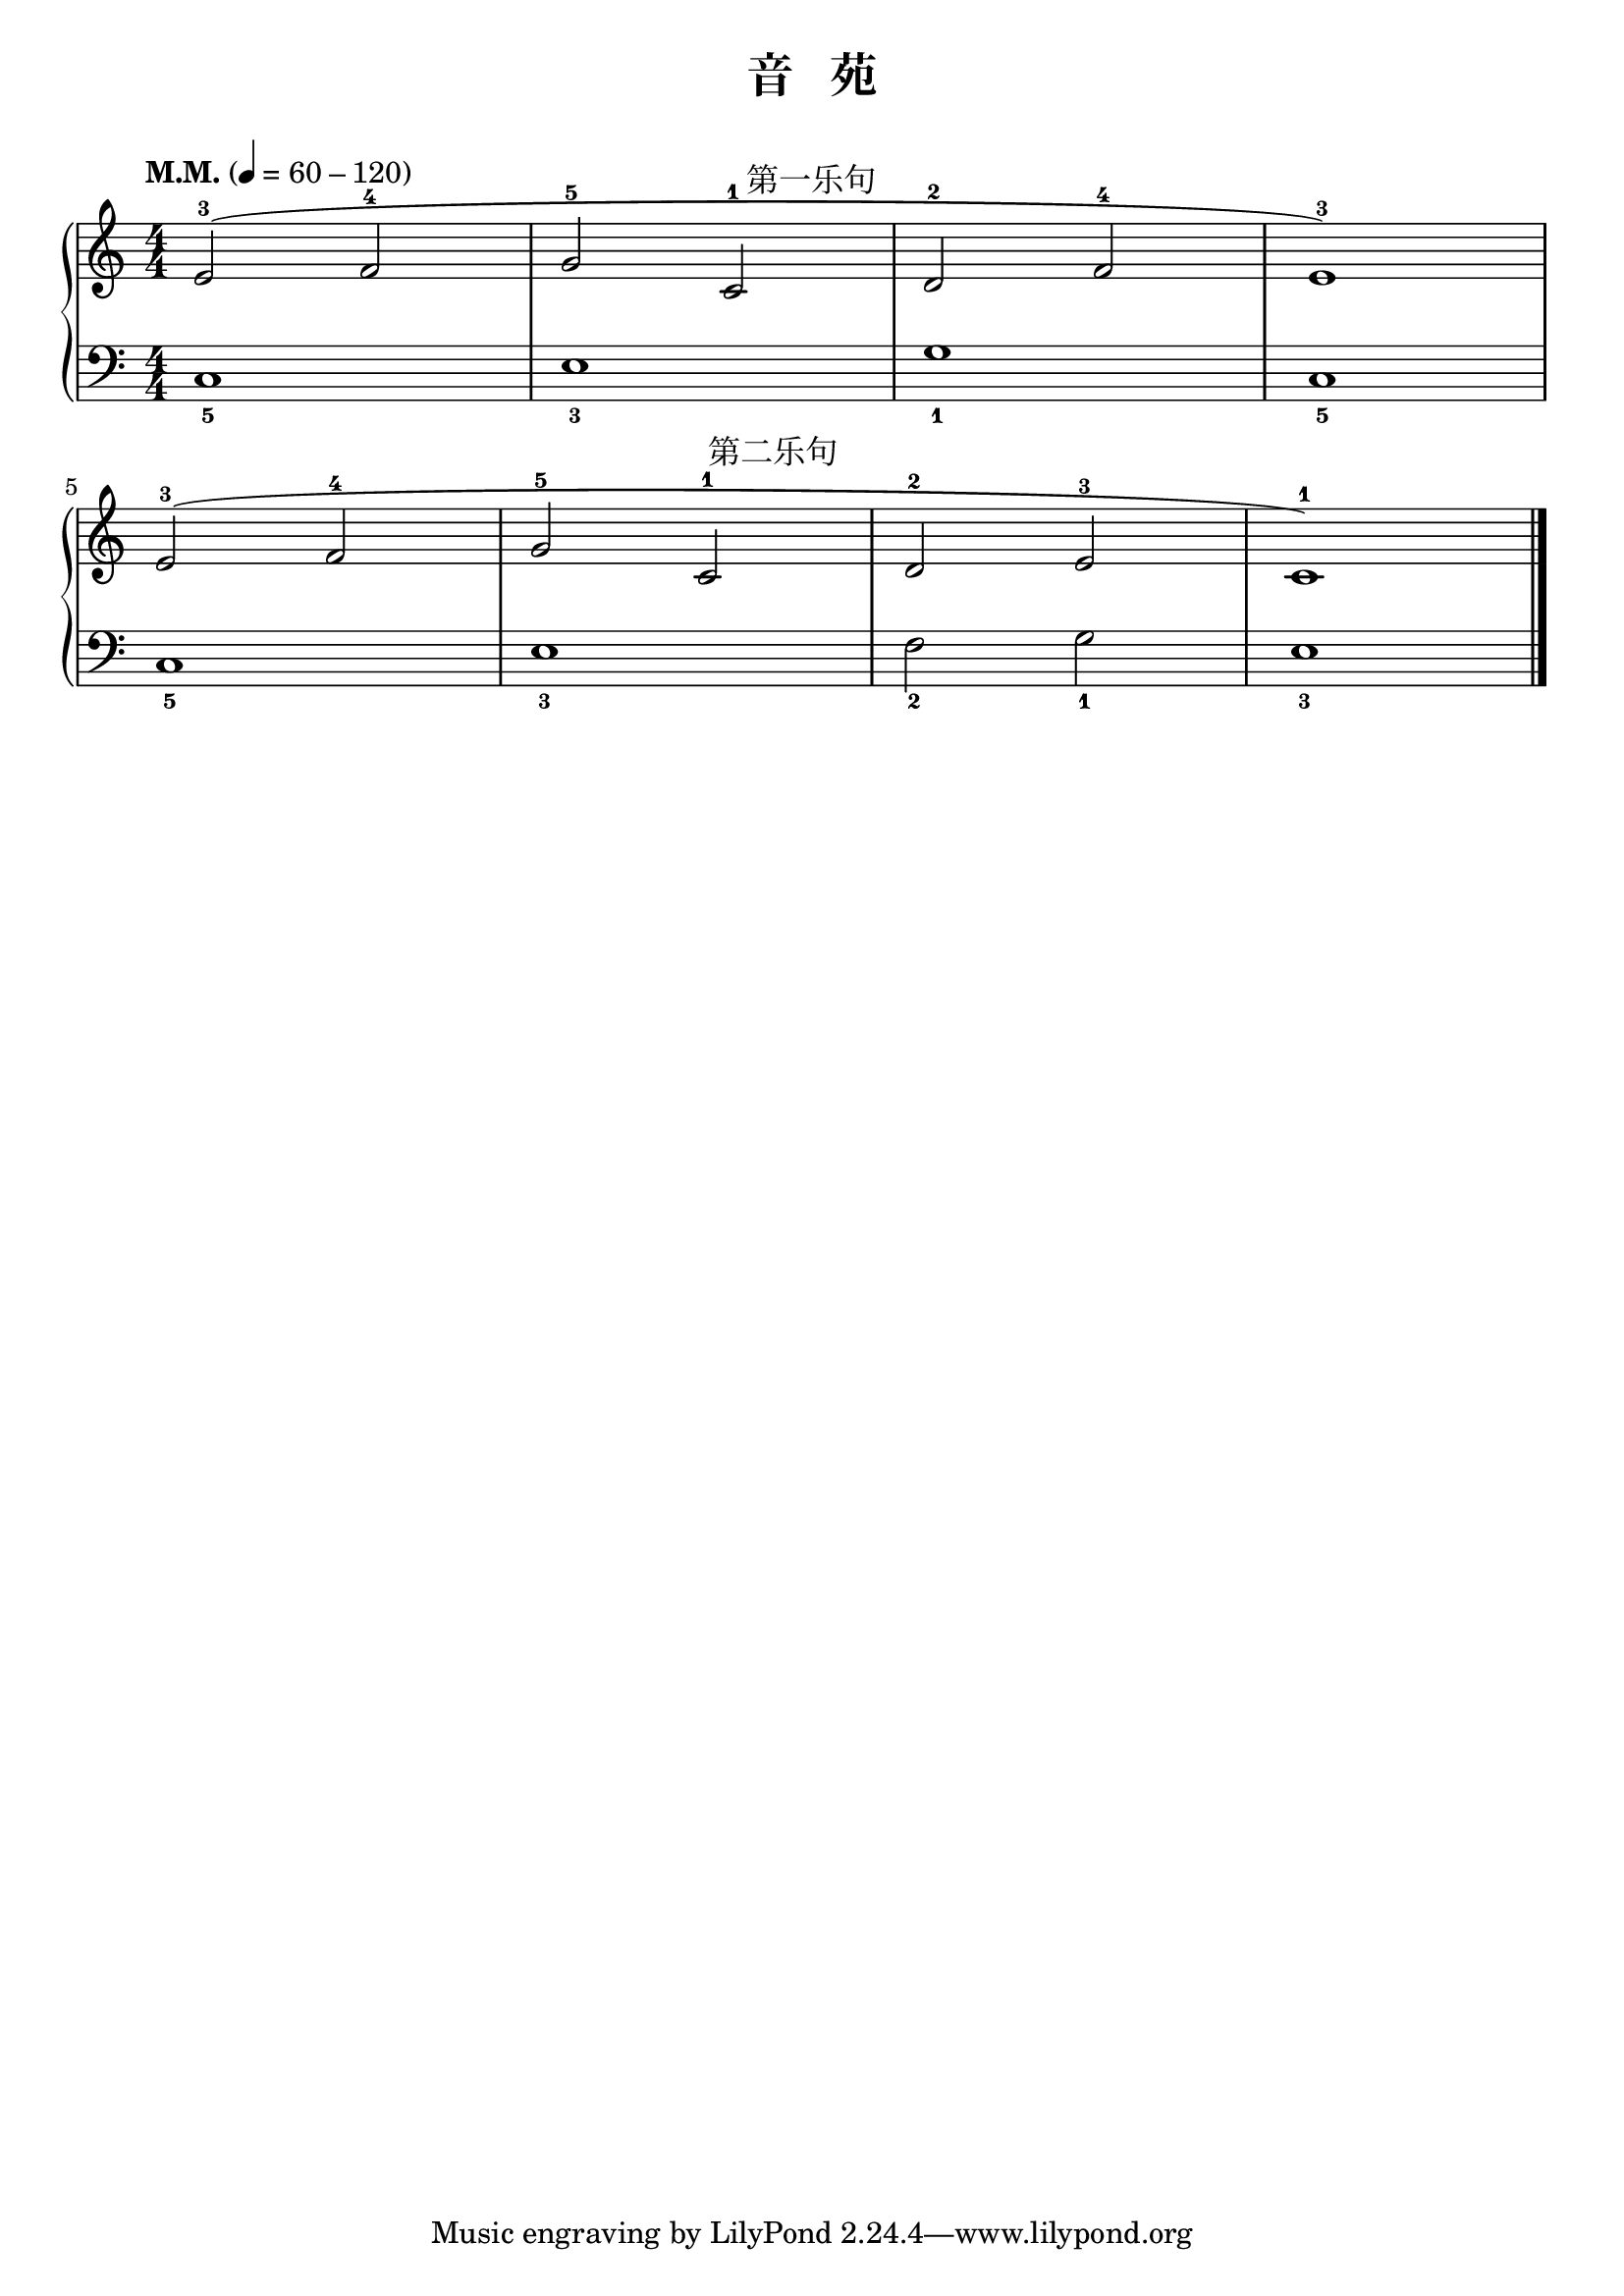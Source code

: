 \version "2.18.2"
% 《约翰•汤普森 现代钢琴教程 1》 P04

keyTime = {
  \key c \major
  \time 4/4
  \numericTimeSignature
}

upper = \relative c'' {
  \clef treble
  \keyTime
  \tempo "M.M." 4=60-120
  
  e,2-3^(^\markup { \halign #-9.5 \abs-fontsize #12 第一乐句 } f-4 |
  g2-5 c,-1 |
  d2-2 f-4 |
  e1-3) |\break
  
  e2-3^(^\markup { \halign #-9.5 \abs-fontsize #12 第二乐句 } f-4 |
  g2-5 c,-1 |
  d2-2 e-3 |
  c1-1) |\bar "|."
}

lower = \relative c {
  \clef bass
  \keyTime
  
  c1_5 |
  e1_3 |
  g1_1 |
  c,1_5 |\break
  
  c1_5 |
  e1_3 |
  f2_2 g_1 |
  e1_3 |\bar "|."
}

\paper{
  print-all-headers=##t
}

\score {
  \header {
    title = "音   苑"
  }
  \new GrandStaff <<
    \new Staff = "upper" \upper
    \new Staff = "lower" \lower
  >>
  \layout {
    indent = 0\cm
    ragged-last = ##f
  }
  \midi { } 
}
